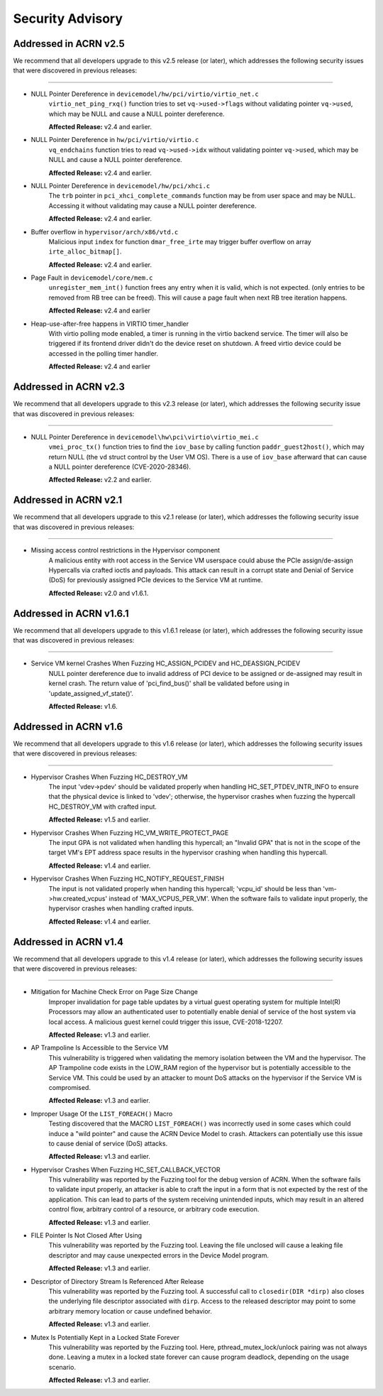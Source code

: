 .. _asa:

Security Advisory
#################

Addressed in ACRN v2.5
************************

We recommend that all developers upgrade to this v2.5 release (or later), which
addresses the following security issues that were discovered in previous releases:

-----

-  NULL Pointer Dereference in ``devicemodel/hw/pci/virtio/virtio_net.c``
    ``virtio_net_ping_rxq()`` function tries to set ``vq->used->flags`` without
    validating pointer ``vq->used``, which may be NULL and cause a NULL pointer dereference.

    **Affected Release:** v2.4 and earlier.

-  NULL Pointer Dereference in ``hw/pci/virtio/virtio.c``
    ``vq_endchains`` function tries to read ``vq->used->idx`` without
    validating pointer ``vq->used``, which may be NULL and cause a NULL pointer dereference.

    **Affected Release:** v2.4 and earlier.

-  NULL Pointer Dereference in ``devicemodel/hw/pci/xhci.c``
    The ``trb`` pointer in ``pci_xhci_complete_commands`` function may be from user space and may be NULL.
    Accessing it without validating may cause a NULL pointer dereference.

    **Affected Release:** v2.4 and earlier.

-  Buffer overflow in ``hypervisor/arch/x86/vtd.c``
    Malicious input ``index`` for function ``dmar_free_irte`` may trigger buffer
    overflow on array ``irte_alloc_bitmap[]``.

    **Affected Release:** v2.4 and earlier.

-  Page Fault in ``devicemodel/core/mem.c``
    ``unregister_mem_int()`` function frees any entry when it is valid, which is not expected.
    (only entries to be removed from RB tree can be freed). This will cause a page fault
    when next RB tree iteration happens.

    **Affected Release:** v2.4 and earlier

-  Heap-use-after-free happens in VIRTIO timer_handler
    With virtio polling mode enabled, a timer is running in the virtio
    backend service. The timer will also be triggered if its frontend
    driver didn't do the device reset on shutdown. A freed virtio device
    could be accessed in the polling timer handler.

    **Affected Release:** v2.4 and earlier

Addressed in ACRN v2.3
************************

We recommend that all developers upgrade to this v2.3 release (or later), which
addresses the following security issue that was discovered in previous releases:

-----

- NULL Pointer Dereference in ``devicemodel\hw\pci\virtio\virtio_mei.c``
   ``vmei_proc_tx()`` function tries to find the ``iov_base`` by calling
   function ``paddr_guest2host()``, which may return NULL (the ``vd``
   struct control by the User VM OS).  There is a use of ``iov_base``
   afterward that can cause a NULL pointer dereference (CVE-2020-28346).

   **Affected Release:** v2.2 and earlier.

Addressed in ACRN v2.1
************************

We recommend that all developers upgrade to this v2.1 release (or later), which
addresses the following security issue that was discovered in previous releases:

-----

- Missing access control restrictions in the Hypervisor component
   A malicious entity with root access in the Service VM
   userspace could abuse the PCIe assign/de-assign Hypercalls via crafted
   ioctls and payloads.  This attack can result in a corrupt state and Denial
   of Service (DoS) for previously assigned PCIe devices to the Service VM
   at runtime.

   **Affected Release:** v2.0 and v1.6.1.

Addressed in ACRN v1.6.1
************************

We recommend that all developers upgrade to this v1.6.1 release (or later), which
addresses the following security issue that was discovered in previous releases:

-----

- Service VM kernel Crashes When Fuzzing HC_ASSIGN_PCIDEV and HC_DEASSIGN_PCIDEV
   NULL pointer dereference due to invalid address of PCI device to be assigned or
   de-assigned may result in kernel crash. The return value of 'pci_find_bus()' shall
   be validated before using in 'update_assigned_vf_state()'.

   **Affected Release:** v1.6.


Addressed in ACRN v1.6
**********************

We recommend that all developers upgrade to this v1.6 release (or later), which
addresses the following security issues that were discovered in previous releases:

-----

- Hypervisor Crashes When Fuzzing HC_DESTROY_VM
   The input 'vdev->pdev' should be validated properly when handling
   HC_SET_PTDEV_INTR_INFO to ensure that the physical device is linked to
   'vdev'; otherwise, the hypervisor crashes when fuzzing the
   hypercall HC_DESTROY_VM with crafted input.

   **Affected Release:** v1.5 and earlier.

- Hypervisor Crashes When Fuzzing HC_VM_WRITE_PROTECT_PAGE
   The input GPA is not validated when handling this hypercall; an "Invalid
   GPA" that is not in the scope of the target VM's EPT address space results
   in the hypervisor crashing when handling this hypercall.

   **Affected Release:** v1.4 and earlier.

- Hypervisor Crashes When Fuzzing HC_NOTIFY_REQUEST_FINISH
   The input is not validated properly when handing this hypercall;
   'vcpu_id' should be less than 'vm->hw.created_vcpus' instead of
   'MAX_VCPUS_PER_VM'. When the software fails to validate input properly,
   the hypervisor crashes when handling crafted inputs.

   **Affected Release:** v1.4 and earlier.


Addressed in ACRN v1.4
**********************

We recommend that all developers upgrade to this v1.4 release (or later), which
addresses the following security issues that were discovered in previous releases:

-----

- Mitigation for Machine Check Error on Page Size Change
   Improper invalidation for page table updates by a virtual guest operating
   system for multiple Intel(R) Processors may allow an authenticated user
   to potentially enable denial of service of the host system via local
   access. A malicious guest kernel could trigger this issue, CVE-2018-12207.

   **Affected Release:** v1.3 and earlier.

- AP Trampoline Is Accessible to the Service VM
   This vulnerability is triggered when validating the memory isolation
   between the VM and the hypervisor. The AP Trampoline code exists in the
   LOW_RAM region of the hypervisor but is potentially accessible to the
   Service VM. This could be used by an attacker to mount DoS attacks on the
   hypervisor if the Service VM is compromised.

   **Affected Release:** v1.3 and earlier.

- Improper Usage Of the ``LIST_FOREACH()`` Macro
   Testing discovered that the MACRO ``LIST_FOREACH()`` was incorrectly used
   in some cases which could induce a "wild pointer" and cause the ACRN
   Device Model to crash. Attackers can potentially use this issue to cause
   denial of service (DoS) attacks.

   **Affected Release:** v1.3 and earlier.

- Hypervisor Crashes When Fuzzing HC_SET_CALLBACK_VECTOR
   This vulnerability was reported by the Fuzzing tool for the debug version
   of ACRN. When the software fails to validate input properly, an attacker
   is able to craft the input in a form that is not expected by the rest of
   the application. This can lead to parts of the system receiving
   unintended inputs, which may result in an altered control flow, arbitrary
   control of a resource, or arbitrary code execution.

   **Affected Release:** v1.3 and earlier.

- FILE Pointer Is Not Closed After Using
   This vulnerability was reported by the Fuzzing tool. Leaving the file
   unclosed will cause a leaking file descriptor and may cause unexpected
   errors in the Device Model program.

   **Affected Release:** v1.3 and earlier.

- Descriptor of Directory Stream Is Referenced After Release
   This vulnerability was reported by the Fuzzing tool. A successful call to
   ``closedir(DIR *dirp)`` also closes the underlying file descriptor
   associated with ``dirp``. Access to the released descriptor may point to
   some arbitrary memory location or cause undefined behavior.

   **Affected Release:** v1.3 and earlier.

- Mutex Is Potentially Kept in a Locked State Forever
   This vulnerability was reported by the Fuzzing tool. Here,
   pthread_mutex_lock/unlock pairing was not always done. Leaving a mutex in
   a locked state forever can cause program deadlock, depending on the usage
   scenario.

   **Affected Release:** v1.3 and earlier.
